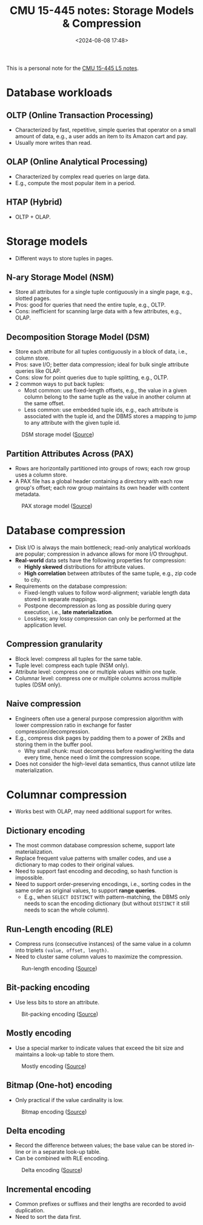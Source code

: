#+title: CMU 15-445 notes: Storage Models & Compression
#+date: <2024-08-08 17:48>
#+description: This is a personal note for the [[https://15445.courses.cs.cmu.edu/fall2023/notes/05-storage3.pdf][CMU 15-445 L5 notes]]
#+filetags: study database cmu

This is a personal note for the [[https://15445.courses.cs.cmu.edu/fall2023/notes/05-storage3.pdf][CMU 15-445 L5 notes]].

* Database workloads
** OLTP (Online Transaction Processing)
- Characterized by fast, repetitive, simple queries that operator on a small amount of data, e.g., a user adds an item to its Amazon cart and pay.
- Usually more writes than read.

** OLAP (Online Analytical Processing)
- Characterized by complex read queries on large data.
- E.g., compute the most popular item in a period.

** HTAP (Hybrid)
- OLTP + OLAP.

* Storage models
- Different ways to store tuples in pages.

** N-ary Storage Model (NSM)
- Store all attributes for a single tuple contiguously in a single page, e.g., slotted pages.
- Pros: good for queries that need the entire tuple, e.g., OLTP.
- Cons: inefficient for scanning large data with a few attributes, e.g., OLAP.
# - Ideal for OLTP workloads where requests are insert-heavy and operate only on individual entity.

** Decomposition Storage Model (DSM)
- Store each attribute for all tuples contiguously in a block of data, i.e., column store.
- Pros: save I/O; better data compression; ideal for bulk single attribute queries like OLAP.
- Cons: slow for point queries due to tuple splitting, e.g., OLTP.
- 2 common ways to put back tuples:
  - Most common: use fixed-length offsets, e.g., the value in a given column belong to the same tuple as the value in another column at the same offset.
  - Less common: use embedded tuple ids, e.g., each attribute is associated with the tuple id, and the DBMS stores a mapping to jump to any attribute with the given tuple id.

#+CAPTION: DSM storage model ([[https://15445.courses.cs.cmu.edu/fall2023/slides/05-storage3.pdf][Source]])
#+ATTR_HTML: :align center
#+ATTR_HTML: :width 550px
[[./static/db-dsm-storage-model.png]]

** Partition Attributes Across (PAX)
- Rows are horizontally partitioned into groups of rows; each row group uses a column store.
- A PAX file has a global header containing a directory with each row group's offset; each row group maintains its own header with content metadata.

#+CAPTION: PAX storage model ([[https://15445.courses.cs.cmu.edu/fall2023/slides/05-storage3.pdf][Source]])
#+ATTR_HTML: :align center
#+ATTR_HTML: :width 300px
[[./static/db-pax-storage-model.png]]

* Database compression
- Disk I/O is always the main bottleneck; read-only analytical workloads are popular; compression in advance allows for more I/O throughput.
- **Real-world** data sets have the following properties for compression:
  - **Highly skewed** distributions for attribute values.
  - **High correlation** between attributes of the same tuple, e.g., zip code to city.
- Requirements on the database compression:
  - Fixed-length values to follow word-alignment; variable length data stored in separate mappings.
  - Postpone decompression as long as possible during query execution, i.e., **late materialization**.
  - Lossless; any lossy compression can only be performed at the  application level.

** Compression granularity
- Block level: compress all tuples for the same table.
- Tuple level: compress each tuple (NSM only).
- Attribute level: compress one or multiple values within one tuple.
- Columnar level: compress one or multiple columns across multiple tuples (DSM only).

** Naive compression
- Engineers often use a general purpose compression algorithm with lower compression ratio in exchange for faster compression/decompression.
- E.g., compress disk pages by padding them to a power of 2KBs and storing them in the buffer pool.
  - Why small chunk: must decompress before reading/writing the data every time, hence need o limit the compression scope.
- Does not consider the high-level data semantics, thus cannot utilize late materialization.

* Columnar compression
- Works best with OLAP, may need additional support for writes.

** Dictionary encoding
- The most common database compression scheme, support late materialization.
- Replace frequent value patterns with smaller codes, and use a dictionary to map codes to their original values.
- Need to support fast encoding and decoding, so hash function is impossible.
- Need to support order-preserving encodings, i.e., sorting codes in the same order as original values, to support **range queries**.
  - E.g., when ~SELECT DISTINCT~ with pattern-matching, the DBMS only needs to scan the encoding dictionary (but without ~DISTINCT~ it still needs to scan the whole column).

** Run-Length encoding (RLE)
- Compress runs (consecutive instances) of the same value in a column into triplets ~(value, offset, length)~.
- Need to cluster same column values to maximize the compression.

#+CAPTION: Run-length encoding ([[https://15445.courses.cs.cmu.edu/fall2023/slides/05-storage3.pdf][Source]])
#+ATTR_HTML: :align center
#+ATTR_HTML: :width 550px
[[./static/db-rle-storage-model.png]]

** Bit-packing encoding
- Use less bits to store an attribute.

#+CAPTION: Bit-packing encoding ([[https://15445.courses.cs.cmu.edu/fall2023/slides/05-storage3.pdf][Source]])
#+ATTR_HTML: :align center
#+ATTR_HTML: :width 250px
[[./static/db-bit-packing-storage-model.png]]

** Mostly encoding
- Use a special marker to indicate values that exceed the bit size and maintains a look-up table to store them.

#+CAPTION: Mostly encoding ([[https://15445.courses.cs.cmu.edu/fall2023/slides/05-storage3.pdf][Source]])
#+ATTR_HTML: :align center
#+ATTR_HTML: :width 550px
[[./static/db-mostly-encoding-storage-model.png]]

** Bitmap (One-hot) encoding
- Only practical if the value cardinality is low.

#+CAPTION: Bitmap encoding ([[https://15445.courses.cs.cmu.edu/fall2023/slides/05-storage3.pdf][Source]])
#+ATTR_HTML: :align center
#+ATTR_HTML: :width 400px
[[./static/db-bitmap-encoding-storage-model.png]]

** Delta encoding
- Record the difference between values; the base value can be stored in-line or in a separate look-up table.
- Can be combined with RLE encoding.

#+CAPTION: Delta encoding ([[https://15445.courses.cs.cmu.edu/fall2023/slides/05-storage3.pdf][Source]])
#+ATTR_HTML: :align center
#+ATTR_HTML: :width 500px
[[./static/db-delta-encoding-storage-model.png]]

** Incremental encoding
- Common prefixes or suffixes and their lengths are recorded to avoid duplication.
- Need to sort the data first.
